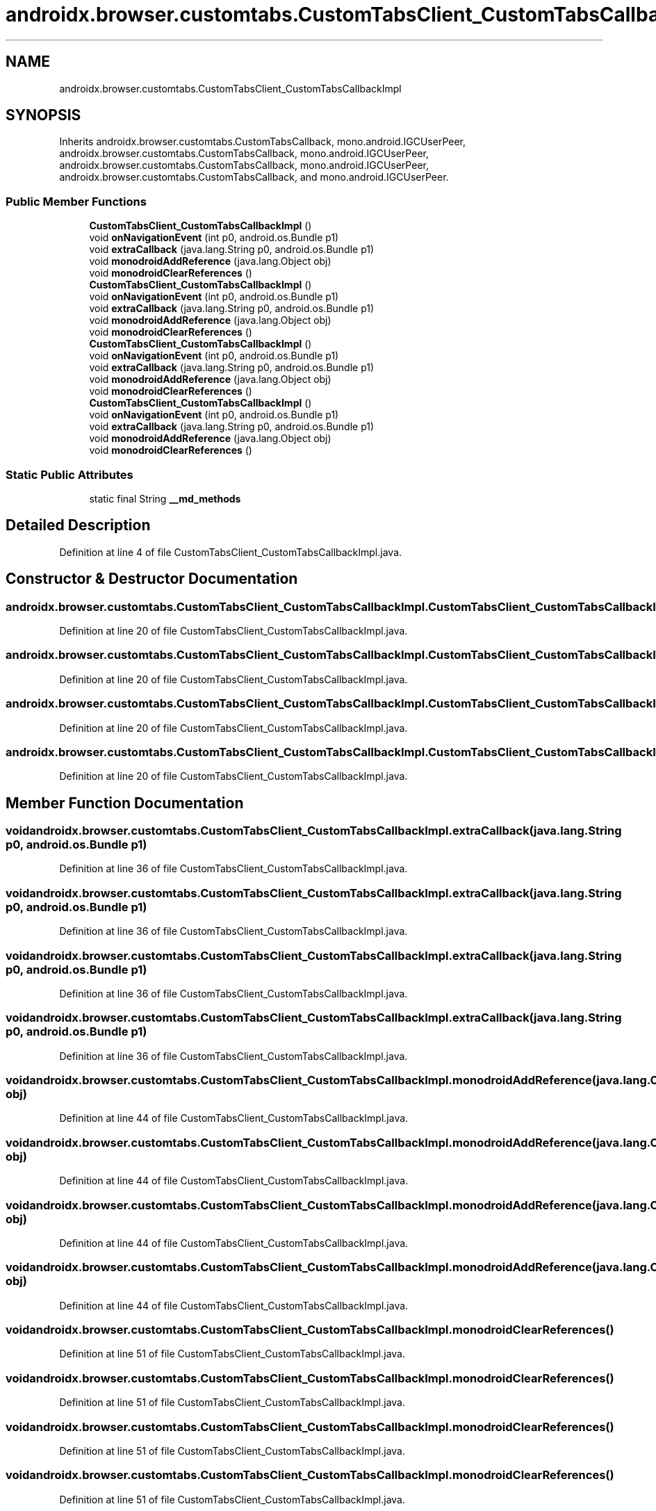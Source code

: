 .TH "androidx.browser.customtabs.CustomTabsClient_CustomTabsCallbackImpl" 3 "Thu Apr 29 2021" "Version 1.0" "Green Quake" \" -*- nroff -*-
.ad l
.nh
.SH NAME
androidx.browser.customtabs.CustomTabsClient_CustomTabsCallbackImpl
.SH SYNOPSIS
.br
.PP
.PP
Inherits androidx\&.browser\&.customtabs\&.CustomTabsCallback, mono\&.android\&.IGCUserPeer, androidx\&.browser\&.customtabs\&.CustomTabsCallback, mono\&.android\&.IGCUserPeer, androidx\&.browser\&.customtabs\&.CustomTabsCallback, mono\&.android\&.IGCUserPeer, androidx\&.browser\&.customtabs\&.CustomTabsCallback, and mono\&.android\&.IGCUserPeer\&.
.SS "Public Member Functions"

.in +1c
.ti -1c
.RI "\fBCustomTabsClient_CustomTabsCallbackImpl\fP ()"
.br
.ti -1c
.RI "void \fBonNavigationEvent\fP (int p0, android\&.os\&.Bundle p1)"
.br
.ti -1c
.RI "void \fBextraCallback\fP (java\&.lang\&.String p0, android\&.os\&.Bundle p1)"
.br
.ti -1c
.RI "void \fBmonodroidAddReference\fP (java\&.lang\&.Object obj)"
.br
.ti -1c
.RI "void \fBmonodroidClearReferences\fP ()"
.br
.ti -1c
.RI "\fBCustomTabsClient_CustomTabsCallbackImpl\fP ()"
.br
.ti -1c
.RI "void \fBonNavigationEvent\fP (int p0, android\&.os\&.Bundle p1)"
.br
.ti -1c
.RI "void \fBextraCallback\fP (java\&.lang\&.String p0, android\&.os\&.Bundle p1)"
.br
.ti -1c
.RI "void \fBmonodroidAddReference\fP (java\&.lang\&.Object obj)"
.br
.ti -1c
.RI "void \fBmonodroidClearReferences\fP ()"
.br
.ti -1c
.RI "\fBCustomTabsClient_CustomTabsCallbackImpl\fP ()"
.br
.ti -1c
.RI "void \fBonNavigationEvent\fP (int p0, android\&.os\&.Bundle p1)"
.br
.ti -1c
.RI "void \fBextraCallback\fP (java\&.lang\&.String p0, android\&.os\&.Bundle p1)"
.br
.ti -1c
.RI "void \fBmonodroidAddReference\fP (java\&.lang\&.Object obj)"
.br
.ti -1c
.RI "void \fBmonodroidClearReferences\fP ()"
.br
.ti -1c
.RI "\fBCustomTabsClient_CustomTabsCallbackImpl\fP ()"
.br
.ti -1c
.RI "void \fBonNavigationEvent\fP (int p0, android\&.os\&.Bundle p1)"
.br
.ti -1c
.RI "void \fBextraCallback\fP (java\&.lang\&.String p0, android\&.os\&.Bundle p1)"
.br
.ti -1c
.RI "void \fBmonodroidAddReference\fP (java\&.lang\&.Object obj)"
.br
.ti -1c
.RI "void \fBmonodroidClearReferences\fP ()"
.br
.in -1c
.SS "Static Public Attributes"

.in +1c
.ti -1c
.RI "static final String \fB__md_methods\fP"
.br
.in -1c
.SH "Detailed Description"
.PP 
Definition at line 4 of file CustomTabsClient_CustomTabsCallbackImpl\&.java\&.
.SH "Constructor & Destructor Documentation"
.PP 
.SS "androidx\&.browser\&.customtabs\&.CustomTabsClient_CustomTabsCallbackImpl\&.CustomTabsClient_CustomTabsCallbackImpl ()"

.PP
Definition at line 20 of file CustomTabsClient_CustomTabsCallbackImpl\&.java\&.
.SS "androidx\&.browser\&.customtabs\&.CustomTabsClient_CustomTabsCallbackImpl\&.CustomTabsClient_CustomTabsCallbackImpl ()"

.PP
Definition at line 20 of file CustomTabsClient_CustomTabsCallbackImpl\&.java\&.
.SS "androidx\&.browser\&.customtabs\&.CustomTabsClient_CustomTabsCallbackImpl\&.CustomTabsClient_CustomTabsCallbackImpl ()"

.PP
Definition at line 20 of file CustomTabsClient_CustomTabsCallbackImpl\&.java\&.
.SS "androidx\&.browser\&.customtabs\&.CustomTabsClient_CustomTabsCallbackImpl\&.CustomTabsClient_CustomTabsCallbackImpl ()"

.PP
Definition at line 20 of file CustomTabsClient_CustomTabsCallbackImpl\&.java\&.
.SH "Member Function Documentation"
.PP 
.SS "void androidx\&.browser\&.customtabs\&.CustomTabsClient_CustomTabsCallbackImpl\&.extraCallback (java\&.lang\&.String p0, android\&.os\&.Bundle p1)"

.PP
Definition at line 36 of file CustomTabsClient_CustomTabsCallbackImpl\&.java\&.
.SS "void androidx\&.browser\&.customtabs\&.CustomTabsClient_CustomTabsCallbackImpl\&.extraCallback (java\&.lang\&.String p0, android\&.os\&.Bundle p1)"

.PP
Definition at line 36 of file CustomTabsClient_CustomTabsCallbackImpl\&.java\&.
.SS "void androidx\&.browser\&.customtabs\&.CustomTabsClient_CustomTabsCallbackImpl\&.extraCallback (java\&.lang\&.String p0, android\&.os\&.Bundle p1)"

.PP
Definition at line 36 of file CustomTabsClient_CustomTabsCallbackImpl\&.java\&.
.SS "void androidx\&.browser\&.customtabs\&.CustomTabsClient_CustomTabsCallbackImpl\&.extraCallback (java\&.lang\&.String p0, android\&.os\&.Bundle p1)"

.PP
Definition at line 36 of file CustomTabsClient_CustomTabsCallbackImpl\&.java\&.
.SS "void androidx\&.browser\&.customtabs\&.CustomTabsClient_CustomTabsCallbackImpl\&.monodroidAddReference (java\&.lang\&.Object obj)"

.PP
Definition at line 44 of file CustomTabsClient_CustomTabsCallbackImpl\&.java\&.
.SS "void androidx\&.browser\&.customtabs\&.CustomTabsClient_CustomTabsCallbackImpl\&.monodroidAddReference (java\&.lang\&.Object obj)"

.PP
Definition at line 44 of file CustomTabsClient_CustomTabsCallbackImpl\&.java\&.
.SS "void androidx\&.browser\&.customtabs\&.CustomTabsClient_CustomTabsCallbackImpl\&.monodroidAddReference (java\&.lang\&.Object obj)"

.PP
Definition at line 44 of file CustomTabsClient_CustomTabsCallbackImpl\&.java\&.
.SS "void androidx\&.browser\&.customtabs\&.CustomTabsClient_CustomTabsCallbackImpl\&.monodroidAddReference (java\&.lang\&.Object obj)"

.PP
Definition at line 44 of file CustomTabsClient_CustomTabsCallbackImpl\&.java\&.
.SS "void androidx\&.browser\&.customtabs\&.CustomTabsClient_CustomTabsCallbackImpl\&.monodroidClearReferences ()"

.PP
Definition at line 51 of file CustomTabsClient_CustomTabsCallbackImpl\&.java\&.
.SS "void androidx\&.browser\&.customtabs\&.CustomTabsClient_CustomTabsCallbackImpl\&.monodroidClearReferences ()"

.PP
Definition at line 51 of file CustomTabsClient_CustomTabsCallbackImpl\&.java\&.
.SS "void androidx\&.browser\&.customtabs\&.CustomTabsClient_CustomTabsCallbackImpl\&.monodroidClearReferences ()"

.PP
Definition at line 51 of file CustomTabsClient_CustomTabsCallbackImpl\&.java\&.
.SS "void androidx\&.browser\&.customtabs\&.CustomTabsClient_CustomTabsCallbackImpl\&.monodroidClearReferences ()"

.PP
Definition at line 51 of file CustomTabsClient_CustomTabsCallbackImpl\&.java\&.
.SS "void androidx\&.browser\&.customtabs\&.CustomTabsClient_CustomTabsCallbackImpl\&.onNavigationEvent (int p0, android\&.os\&.Bundle p1)"

.PP
Definition at line 28 of file CustomTabsClient_CustomTabsCallbackImpl\&.java\&.
.SS "void androidx\&.browser\&.customtabs\&.CustomTabsClient_CustomTabsCallbackImpl\&.onNavigationEvent (int p0, android\&.os\&.Bundle p1)"

.PP
Definition at line 28 of file CustomTabsClient_CustomTabsCallbackImpl\&.java\&.
.SS "void androidx\&.browser\&.customtabs\&.CustomTabsClient_CustomTabsCallbackImpl\&.onNavigationEvent (int p0, android\&.os\&.Bundle p1)"

.PP
Definition at line 28 of file CustomTabsClient_CustomTabsCallbackImpl\&.java\&.
.SS "void androidx\&.browser\&.customtabs\&.CustomTabsClient_CustomTabsCallbackImpl\&.onNavigationEvent (int p0, android\&.os\&.Bundle p1)"

.PP
Definition at line 28 of file CustomTabsClient_CustomTabsCallbackImpl\&.java\&.
.SH "Member Data Documentation"
.PP 
.SS "static final String androidx\&.browser\&.customtabs\&.CustomTabsClient_CustomTabsCallbackImpl\&.__md_methods\fC [static]\fP"
@hide 
.PP
Definition at line 10 of file CustomTabsClient_CustomTabsCallbackImpl\&.java\&.

.SH "Author"
.PP 
Generated automatically by Doxygen for Green Quake from the source code\&.
